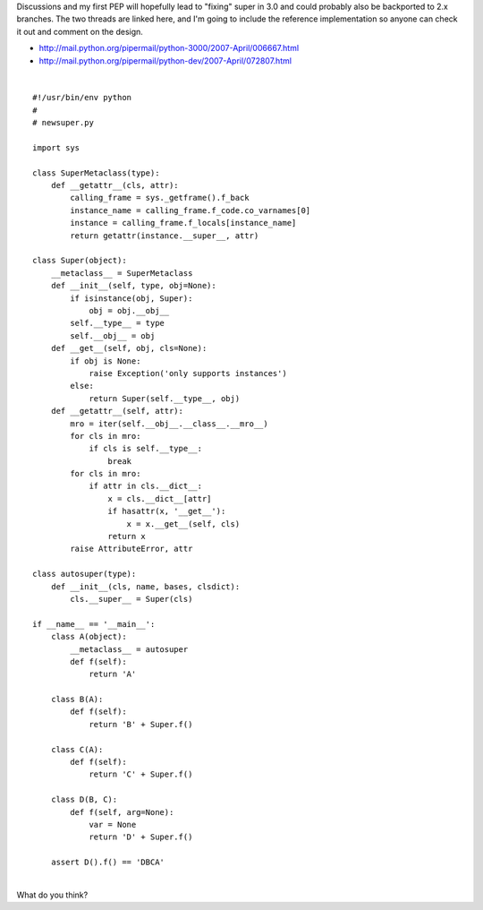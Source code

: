 | Discussions and my first PEP will hopefully lead to "fixing" super in
  3.0 and could probably also be backported to 2.x branches. The two
  threads are linked here, and I'm going to include the reference
  implementation so anyone can check it out and comment on the design.

-  http://mail.python.org/pipermail/python-3000/2007-April/006667.html
-  http://mail.python.org/pipermail/python-dev/2007-April/072807.html

| 

::

        #!/usr/bin/env python
        #
        # newsuper.py

        import sys

        class SuperMetaclass(type):
            def __getattr__(cls, attr):
                calling_frame = sys._getframe().f_back
                instance_name = calling_frame.f_code.co_varnames[0]
                instance = calling_frame.f_locals[instance_name]
                return getattr(instance.__super__, attr)

        class Super(object):
            __metaclass__ = SuperMetaclass
            def __init__(self, type, obj=None):
                if isinstance(obj, Super):
                    obj = obj.__obj__
                self.__type__ = type
                self.__obj__ = obj
            def __get__(self, obj, cls=None):
                if obj is None:
                    raise Exception('only supports instances')
                else:
                    return Super(self.__type__, obj)
            def __getattr__(self, attr):
                mro = iter(self.__obj__.__class__.__mro__)
                for cls in mro:
                    if cls is self.__type__:
                        break
                for cls in mro:
                    if attr in cls.__dict__:
                        x = cls.__dict__[attr]
                        if hasattr(x, '__get__'):
                            x = x.__get__(self, cls)
                        return x
                raise AttributeError, attr

        class autosuper(type):
            def __init__(cls, name, bases, clsdict):
                cls.__super__ = Super(cls)

        if __name__ == '__main__':
            class A(object):
                __metaclass__ = autosuper
                def f(self):
                    return 'A'

            class B(A):
                def f(self):
                    return 'B' + Super.f()

            class C(A):
                def f(self):
                    return 'C' + Super.f()

            class D(B, C):
                def f(self, arg=None):
                    var = None
                    return 'D' + Super.f()

            assert D().f() == 'DBCA'

| 
| What do you think?
